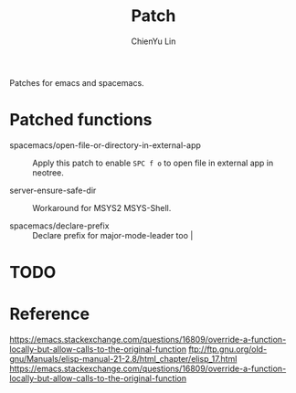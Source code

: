 #+TITLE: Patch
#+SUBTITILE: Welcome to the fantastic world of Spacemacs
#+STARTUP: showall
#+AUTHOR: ChienYu Lin
#+EMAIL: cy20lin@google.com

Patches for emacs and spacemacs.

* Patched functions

- spacemacs/open-file-or-directory-in-external-app :: 
 Apply this patch to enable =SPC f o= to open file in external app in neotree.

- server-ensure-safe-dir :: 
 Workaround for MSYS2 MSYS-Shell.

- spacemacs/declare-prefix ::
 Declare prefix for major-mode-leader too                                     |

* TODO 

* Reference
 https://emacs.stackexchange.com/questions/16809/override-a-function-locally-but-allow-calls-to-the-original-function
 ftp://ftp.gnu.org/old-gnu/Manuals/elisp-manual-21-2.8/html_chapter/elisp_17.html
https://emacs.stackexchange.com/questions/16809/override-a-function-locally-but-allow-calls-to-the-original-function
